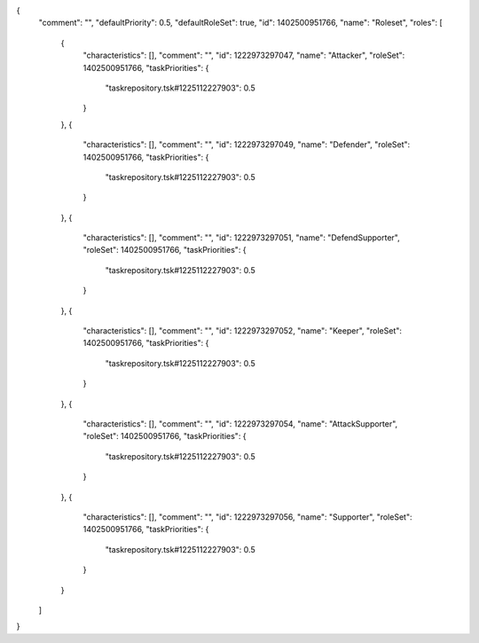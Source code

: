 {
  "comment": "",
  "defaultPriority": 0.5,
  "defaultRoleSet": true,
  "id": 1402500951766,
  "name": "Roleset",
  "roles": [
    {
      "characteristics": [],
      "comment": "",
      "id": 1222973297047,
      "name": "Attacker",
      "roleSet": 1402500951766,
      "taskPriorities": {
        "taskrepository.tsk#1225112227903": 0.5
      }
    },
    {
      "characteristics": [],
      "comment": "",
      "id": 1222973297049,
      "name": "Defender",
      "roleSet": 1402500951766,
      "taskPriorities": {
        "taskrepository.tsk#1225112227903": 0.5
      }
    },
    {
      "characteristics": [],
      "comment": "",
      "id": 1222973297051,
      "name": "DefendSupporter",
      "roleSet": 1402500951766,
      "taskPriorities": {
        "taskrepository.tsk#1225112227903": 0.5
      }
    },
    {
      "characteristics": [],
      "comment": "",
      "id": 1222973297052,
      "name": "Keeper",
      "roleSet": 1402500951766,
      "taskPriorities": {
        "taskrepository.tsk#1225112227903": 0.5
      }
    },
    {
      "characteristics": [],
      "comment": "",
      "id": 1222973297054,
      "name": "AttackSupporter",
      "roleSet": 1402500951766,
      "taskPriorities": {
        "taskrepository.tsk#1225112227903": 0.5
      }
    },
    {
      "characteristics": [],
      "comment": "",
      "id": 1222973297056,
      "name": "Supporter",
      "roleSet": 1402500951766,
      "taskPriorities": {
        "taskrepository.tsk#1225112227903": 0.5
      }
    }
  ]
}
